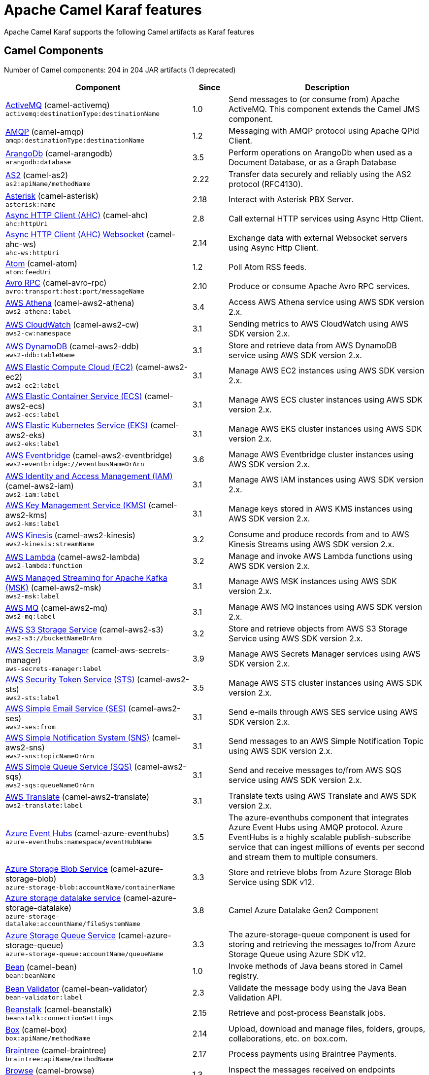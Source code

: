 = Apache Camel Karaf features

Apache Camel Karaf supports the following Camel artifacts as Karaf features

== Camel Components

// components: START
Number of Camel components: 204 in 204 JAR artifacts (1 deprecated)

[width="100%",cols="4,1,5",options="header"]
|===
| Component | Since | Description

| xref:3.13.x@components::activemq-component.adoc[ActiveMQ] (camel-activemq) +
`activemq:destinationType:destinationName` | 1.0 | Send messages to (or consume from) Apache ActiveMQ. This component extends the Camel JMS component.

| xref:3.13.x@components::amqp-component.adoc[AMQP] (camel-amqp) +
`amqp:destinationType:destinationName` | 1.2 | Messaging with AMQP protocol using Apache QPid Client.

| xref:3.13.x@components::arangodb-component.adoc[ArangoDb] (camel-arangodb) +
`arangodb:database` | 3.5 | Perform operations on ArangoDb when used as a Document Database, or as a Graph Database

| xref:3.13.x@components::as2-component.adoc[AS2] (camel-as2) +
`as2:apiName/methodName` | 2.22 | Transfer data securely and reliably using the AS2 protocol (RFC4130).

| xref:3.13.x@components::asterisk-component.adoc[Asterisk] (camel-asterisk) +
`asterisk:name` | 2.18 | Interact with Asterisk PBX Server.

| xref:3.13.x@components::ahc-component.adoc[Async HTTP Client (AHC)] (camel-ahc) +
`ahc:httpUri` | 2.8 | Call external HTTP services using Async Http Client.

| xref:3.13.x@components::ahc-ws-component.adoc[Async HTTP Client (AHC) Websocket] (camel-ahc-ws) +
`ahc-ws:httpUri` | 2.14 | Exchange data with external Websocket servers using Async Http Client.

| xref:3.13.x@components::atom-component.adoc[Atom] (camel-atom) +
`atom:feedUri` | 1.2 | Poll Atom RSS feeds.

| xref:3.13.x@components::avro-component.adoc[Avro RPC] (camel-avro-rpc) +
`avro:transport:host:port/messageName` | 2.10 | Produce or consume Apache Avro RPC services.

| xref:3.13.x@components::aws2-athena-component.adoc[AWS Athena] (camel-aws2-athena) +
`aws2-athena:label` | 3.4 | Access AWS Athena service using AWS SDK version 2.x.

| xref:3.13.x@components::aws2-cw-component.adoc[AWS CloudWatch] (camel-aws2-cw) +
`aws2-cw:namespace` | 3.1 | Sending metrics to AWS CloudWatch using AWS SDK version 2.x.

| xref:3.13.x@components::aws2-ddb-component.adoc[AWS DynamoDB] (camel-aws2-ddb) +
`aws2-ddb:tableName` | 3.1 | Store and retrieve data from AWS DynamoDB service using AWS SDK version 2.x.

| xref:3.13.x@components::aws2-ec2-component.adoc[AWS Elastic Compute Cloud (EC2)] (camel-aws2-ec2) +
`aws2-ec2:label` | 3.1 | Manage AWS EC2 instances using AWS SDK version 2.x.

| xref:3.13.x@components::aws2-ecs-component.adoc[AWS Elastic Container Service (ECS)] (camel-aws2-ecs) +
`aws2-ecs:label` | 3.1 | Manage AWS ECS cluster instances using AWS SDK version 2.x.

| xref:3.13.x@components::aws2-eks-component.adoc[AWS Elastic Kubernetes Service (EKS)] (camel-aws2-eks) +
`aws2-eks:label` | 3.1 | Manage AWS EKS cluster instances using AWS SDK version 2.x.

| xref:3.13.x@components::aws2-eventbridge-component.adoc[AWS Eventbridge] (camel-aws2-eventbridge) +
`aws2-eventbridge://eventbusNameOrArn` | 3.6 | Manage AWS Eventbridge cluster instances using AWS SDK version 2.x.

| xref:3.13.x@components::aws2-iam-component.adoc[AWS Identity and Access Management (IAM)] (camel-aws2-iam) +
`aws2-iam:label` | 3.1 | Manage AWS IAM instances using AWS SDK version 2.x.

| xref:3.13.x@components::aws2-kms-component.adoc[AWS Key Management Service (KMS)] (camel-aws2-kms) +
`aws2-kms:label` | 3.1 | Manage keys stored in AWS KMS instances using AWS SDK version 2.x.

| xref:3.13.x@components::aws2-kinesis-component.adoc[AWS Kinesis] (camel-aws2-kinesis) +
`aws2-kinesis:streamName` | 3.2 | Consume and produce records from and to AWS Kinesis Streams using AWS SDK version 2.x.

| xref:3.13.x@components::aws2-lambda-component.adoc[AWS Lambda] (camel-aws2-lambda) +
`aws2-lambda:function` | 3.2 | Manage and invoke AWS Lambda functions using AWS SDK version 2.x.

| xref:3.13.x@components::aws2-msk-component.adoc[AWS Managed Streaming for Apache Kafka (MSK)] (camel-aws2-msk) +
`aws2-msk:label` | 3.1 | Manage AWS MSK instances using AWS SDK version 2.x.

| xref:3.13.x@components::aws2-mq-component.adoc[AWS MQ] (camel-aws2-mq) +
`aws2-mq:label` | 3.1 | Manage AWS MQ instances using AWS SDK version 2.x.

| xref:3.13.x@components::aws2-s3-component.adoc[AWS S3 Storage Service] (camel-aws2-s3) +
`aws2-s3://bucketNameOrArn` | 3.2 | Store and retrieve objects from AWS S3 Storage Service using AWS SDK version 2.x.

| xref:3.13.x@components::aws-secrets-manager-component.adoc[AWS Secrets Manager] (camel-aws-secrets-manager) +
`aws-secrets-manager:label` | 3.9 | Manage AWS Secrets Manager services using AWS SDK version 2.x.

| xref:3.13.x@components::aws2-sts-component.adoc[AWS Security Token Service (STS)] (camel-aws2-sts) +
`aws2-sts:label` | 3.5 | Manage AWS STS cluster instances using AWS SDK version 2.x.

| xref:3.13.x@components::aws2-ses-component.adoc[AWS Simple Email Service (SES)] (camel-aws2-ses) +
`aws2-ses:from` | 3.1 | Send e-mails through AWS SES service using AWS SDK version 2.x.

| xref:3.13.x@components::aws2-sns-component.adoc[AWS Simple Notification System (SNS)] (camel-aws2-sns) +
`aws2-sns:topicNameOrArn` | 3.1 | Send messages to an AWS Simple Notification Topic using AWS SDK version 2.x.

| xref:3.13.x@components::aws2-sqs-component.adoc[AWS Simple Queue Service (SQS)] (camel-aws2-sqs) +
`aws2-sqs:queueNameOrArn` | 3.1 | Send and receive messages to/from AWS SQS service using AWS SDK version 2.x.

| xref:3.13.x@components::aws2-translate-component.adoc[AWS Translate] (camel-aws2-translate) +
`aws2-translate:label` | 3.1 | Translate texts using AWS Translate and AWS SDK version 2.x.

| xref:3.13.x@components::azure-eventhubs-component.adoc[Azure Event Hubs] (camel-azure-eventhubs) +
`azure-eventhubs:namespace/eventHubName` | 3.5 | The azure-eventhubs component that integrates Azure Event Hubs using AMQP protocol. Azure EventHubs is a highly scalable publish-subscribe service that can ingest millions of events per second and stream them to multiple consumers.

| xref:3.13.x@components::azure-storage-blob-component.adoc[Azure Storage Blob Service] (camel-azure-storage-blob) +
`azure-storage-blob:accountName/containerName` | 3.3 | Store and retrieve blobs from Azure Storage Blob Service using SDK v12.

| xref:3.13.x@components::azure-storage-datalake-component.adoc[Azure storage datalake service] (camel-azure-storage-datalake) +
`azure-storage-datalake:accountName/fileSystemName` | 3.8 | Camel Azure Datalake Gen2 Component

| xref:3.13.x@components::azure-storage-queue-component.adoc[Azure Storage Queue Service] (camel-azure-storage-queue) +
`azure-storage-queue:accountName/queueName` | 3.3 | The azure-storage-queue component is used for storing and retrieving the messages to/from Azure Storage Queue using Azure SDK v12.

| xref:3.13.x@components::bean-component.adoc[Bean] (camel-bean) +
`bean:beanName` | 1.0 | Invoke methods of Java beans stored in Camel registry.

| xref:3.13.x@components::bean-validator-component.adoc[Bean Validator] (camel-bean-validator) +
`bean-validator:label` | 2.3 | Validate the message body using the Java Bean Validation API.

| xref:3.13.x@components::beanstalk-component.adoc[Beanstalk] (camel-beanstalk) +
`beanstalk:connectionSettings` | 2.15 | Retrieve and post-process Beanstalk jobs.

| xref:3.13.x@components::box-component.adoc[Box] (camel-box) +
`box:apiName/methodName` | 2.14 | Upload, download and manage files, folders, groups, collaborations, etc. on box.com.

| xref:3.13.x@components::braintree-component.adoc[Braintree] (camel-braintree) +
`braintree:apiName/methodName` | 2.17 | Process payments using Braintree Payments.

| xref:3.13.x@components::browse-component.adoc[Browse] (camel-browse) +
`browse:name` | 1.3 | Inspect the messages received on endpoints supporting BrowsableEndpoint.

| xref:3.13.x@components::chatscript-component.adoc[ChatScript] (camel-chatscript) +
`chatscript:host:port/botName` | 3.0 | Chat with a ChatScript Server.

| xref:3.13.x@components::cm-sms-component.adoc[CM SMS Gateway] (camel-cm-sms) +
`cm-sms:host` | 2.18 | Send SMS messages via CM SMS Gateway.

| xref:3.13.x@components::cmis-component.adoc[CMIS] (camel-cmis) +
`cmis:cmsUrl` | 2.11 | Read and write data from to/from a CMIS compliant content repositories.

| xref:3.13.x@components::coap-component.adoc[CoAP] (camel-coap) +
`coap:uri` | 2.16 | Send and receive messages to/from COAP capable devices.

| xref:3.13.x@components::cometd-component.adoc[CometD] (camel-cometd) +
`cometd:host:port/channelName` | 2.0 | Offers publish/subscribe, peer-to-peer (via a server), and RPC style messaging using the CometD/Bayeux protocol.

| xref:3.13.x@components::consul-component.adoc[Consul] (camel-consul) +
`consul:apiEndpoint` | 2.18 | Integrate with Consul service discovery and configuration store.

| xref:3.13.x@components::controlbus-component.adoc[Control Bus] (camel-controlbus) +
`controlbus:command:language` | 2.11 | Manage and monitor Camel routes.

| xref:3.13.x@components::corda-component.adoc[Corda] (camel-corda) +
`corda:node` | 2.23 | Perform operations against Corda blockchain platform using corda-rpc library.

| xref:3.13.x@components::couchdb-component.adoc[CouchDB] (camel-couchdb) +
`couchdb:protocol:hostname:port/database` | 2.11 | Consume changesets for inserts, updates and deletes in a CouchDB database, as well as get, save, update and delete documents from a CouchDB database.

| xref:3.13.x@components::cron-component.adoc[Cron] (camel-cron) +
`cron:name` | 3.1 | A generic interface for triggering events at times specified through the Unix cron syntax.

| xref:3.13.x@components::crypto-component.adoc[Crypto (JCE)] (camel-crypto) +
`crypto:cryptoOperation:name` | 2.3 | Sign and verify exchanges using the Signature Service of the Java Cryptographic Extension (JCE).

| xref:3.13.x@components::cxf-component.adoc[CXF] (camel-cxf) +
`cxf:beanId:address` | 1.0 | Expose SOAP WebServices using Apache CXF or connect to external WebServices using CXF WS client.

| xref:3.13.x@components::dataformat-component.adoc[Data Format] (camel-dataformat) +
`dataformat:name:operation` | 2.12 | Use a Camel Data Format as a regular Camel Component.

| xref:3.13.x@components::dataset-component.adoc[Dataset] (camel-dataset) +
`dataset:name` | 1.3 | Provide data for load and soak testing of your Camel application.

| xref:3.13.x@components::djl-component.adoc[Deep Java Library] (camel-djl) +
`djl:application` | 3.3 | Infer Deep Learning models from message exchanges data using Deep Java Library (DJL).

| xref:3.13.x@components::digitalocean-component.adoc[DigitalOcean] (camel-digitalocean) +
`digitalocean:operation` | 2.19 | Manage Droplets and resources within the DigitalOcean cloud.

| xref:3.13.x@components::direct-component.adoc[Direct] (camel-direct) +
`direct:name` | 1.0 | Call another endpoint from the same Camel Context synchronously.

| xref:3.13.x@components::disruptor-component.adoc[Disruptor] (camel-disruptor) +
`disruptor:name` | 2.12 | Provides asynchronous SEDA behavior using LMAX Disruptor.

| xref:3.13.x@components::dns-component.adoc[DNS] (camel-dns) +
`dns:dnsType` | 2.7 | Perform DNS queries using DNSJava.

| xref:3.13.x@components::docker-component.adoc[Docker] (camel-docker) +
`docker:operation` | 2.15 | Manage Docker containers.

| xref:3.13.x@components::dozer-component.adoc[Dozer] (camel-dozer) +
`dozer:name` | 2.15 | Map between Java beans using the Dozer mapping library.

| xref:3.13.x@components::drill-component.adoc[Drill] (camel-drill) +
`drill:host` | 2.19 | Perform queries against an Apache Drill cluster.

| xref:3.13.x@components::dropbox-component.adoc[Dropbox] (camel-dropbox) +
`dropbox:operation` | 2.14 | Upload, download and manage files, folders, groups, collaborations, etc on Dropbox.

| xref:3.13.x@components::ehcache-component.adoc[Ehcache] (camel-ehcache) +
`ehcache:cacheName` | 2.18 | Perform caching operations using Ehcache.

| xref:3.13.x@components::elasticsearch-rest-component.adoc[Elasticsearch Rest] (camel-elasticsearch-rest) +
`elasticsearch-rest:clusterName` | 2.21 | Send requests to ElasticSearch via REST API

| xref:3.13.x@components::elsql-component.adoc[ElSQL] (camel-elsql) +
`elsql:elsqlName:resourceUri` | 2.16 | Use ElSql to define SQL queries. Extends the SQL Component.

| xref:3.13.x@components::exec-component.adoc[Exec] (camel-exec) +
`exec:executable` | 2.3 | Execute commands on the underlying operating system.

| xref:3.13.x@components::facebook-component.adoc[Facebook] (camel-facebook) +
`facebook:methodName` | 2.14 | Send requests to Facebook APIs supported by Facebook4J.

| xref:3.13.x@components::file-component.adoc[File] (camel-file) +
`file:directoryName` | 1.0 | Read and write files.

| xref:3.13.x@components::file-watch-component.adoc[File Watch] (camel-file-watch) +
`file-watch:path` | 3.0 | Get notified about file events in a directory using java.nio.file.WatchService.

| xref:3.13.x@components::flatpack-component.adoc[Flatpack] (camel-flatpack) +
`flatpack:type:resourceUri` | 1.4 | Parse fixed width and delimited files using the FlatPack library.

| xref:3.13.x@components::fop-component.adoc[FOP] (camel-fop) +
`fop:outputType` | 2.10 | Render messages into PDF and other output formats supported by Apache FOP.

| xref:3.13.x@components::freemarker-component.adoc[Freemarker] (camel-freemarker) +
`freemarker:resourceUri` | 2.10 | Transform messages using FreeMarker templates.

| xref:3.13.x@components::ftp-component.adoc[FTP] (camel-ftp) +
`ftp:host:port/directoryName` | 1.1 | Upload and download files to/from FTP servers.

| xref:3.13.x@components::ganglia-component.adoc[Ganglia] (camel-ganglia) +
`ganglia:host:port` | 2.15 | Send metrics to Ganglia monitoring system.

| xref:3.13.x@components::git-component.adoc[Git] (camel-git) +
`git:localPath` | 2.16 | Perform operations on git repositories.

| xref:3.13.x@components::github-component.adoc[GitHub] (camel-github) +
`github:type/branchName` | 2.15 | Interact with the GitHub API.

| xref:3.13.x@components::google-bigquery-component.adoc[Google BigQuery] (camel-google-bigquery) +
`google-bigquery:projectId:datasetId:tableId` | 2.20 | Google BigQuery data warehouse for analytics.

| xref:3.13.x@components::google-calendar-component.adoc[Google Calendar] (camel-google-calendar) +
`google-calendar:apiName/methodName` | 2.15 | Perform various operations on a Google Calendar.

| xref:3.13.x@components::google-drive-component.adoc[Google Drive] (camel-google-drive) +
`google-drive:apiName/methodName` | 2.14 | Manage files in Google Drive.

| xref:3.13.x@components::google-mail-component.adoc[Google Mail] (camel-google-mail) +
`google-mail:apiName/methodName` | 2.15 | Manage messages in Google Mail.

| xref:3.13.x@components::google-sheets-component.adoc[Google Sheets] (camel-google-sheets) +
`google-sheets:apiName/methodName` | 2.23 | Manage spreadsheets in Google Sheets.

| xref:3.13.x@components::grape-component.adoc[Grape] (camel-grape) +
`grape:defaultCoordinates` | 2.16 | Fetch, load and manage additional jars dynamically after Camel Context was started.

| xref:3.13.x@components::graphql-component.adoc[GraphQL] (camel-graphql) +
`graphql:httpUri` | 3.0 | Send GraphQL queries and mutations to external systems.

| xref:3.13.x@components::guava-eventbus-component.adoc[Guava EventBus] (camel-guava-eventbus) +
`guava-eventbus:eventBusRef` | 2.10 | Send and receive messages to/from Guava EventBus.

| xref:3.13.x@components::http-component.adoc[HTTP] (camel-http) +
`http://httpUri` | 2.3 | Send requests to external HTTP servers using Apache HTTP Client 4.x.

| xref:3.13.x@components::influxdb-component.adoc[InfluxDB] (camel-influxdb) +
`influxdb:connectionBean` | 2.18 | Interact with InfluxDB, a time series database.

| xref:3.13.x@components::iota-component.adoc[IOTA] (camel-iota) +
`iota:name` | 2.23 | Manage financial transactions using IOTA distributed ledger.

| xref:3.13.x@components::irc-component.adoc[IRC] (camel-irc) +
`irc:hostname:port` | 1.1 | Send and receive messages to/from and IRC chat.

| xref:3.13.x@components::ironmq-component.adoc[IronMQ] (camel-ironmq) +
`ironmq:queueName` | 2.17 | Send and receive messages to/from IronMQ an elastic and durable hosted message queue as a service.

| xref:3.13.x@components::websocket-jsr356-component.adoc[Javax Websocket] (camel-websocket-jsr356) +
`websocket-jsr356:uri` | 2.23 | Expose websocket endpoints using JSR356.

| xref:3.13.x@components::jcache-component.adoc[JCache] (camel-jcache) +
`jcache:cacheName` | 2.17 | Perform caching operations against JSR107/JCache.

| xref:3.13.x@components::jcr-component.adoc[JCR] (camel-jcr) +
`jcr:host/base` | 1.3 | Read and write nodes to/from a JCR compliant content repository.

| xref:3.13.x@components::jdbc-component.adoc[JDBC] (camel-jdbc) +
`jdbc:dataSourceName` | 1.2 | Access databases through SQL and JDBC.

| xref:3.13.x@components::jetty-component.adoc[Jetty] (camel-jetty) +
`jetty:httpUri` | 1.2 | Expose HTTP endpoints using Jetty 9.

| xref:3.13.x@components::websocket-component.adoc[Jetty Websocket] (camel-websocket) +
`websocket:host:port/resourceUri` | 2.10 | Expose websocket endpoints using Jetty.

| xref:3.13.x@components::jing-component.adoc[Jing] (camel-jing) +
`jing:resourceUri` | 1.1 | Validate XML against a RelaxNG schema (XML Syntax or Compact Syntax) using Jing library.

| xref:3.13.x@components::jms-component.adoc[JMS] (camel-jms) +
`jms:destinationType:destinationName` | 1.0 | Sent and receive messages to/from a JMS Queue or Topic.

| xref:3.13.x@components::jmx-component.adoc[JMX] (camel-jmx) +
`jmx:serverURL` | 2.6 | Receive JMX notifications.

| xref:3.13.x@components::jolt-component.adoc[JOLT] (camel-jolt) +
`jolt:resourceUri` | 2.16 | JSON to JSON transformation using JOLT.

| xref:3.13.x@components::jooq-component.adoc[JOOQ] (camel-jooq) +
`jooq:entityType` | 3.0 | Store and retrieve Java objects from an SQL database using JOOQ.

| xref:3.13.x@components::jpa-component.adoc[JPA] (camel-jpa) +
`jpa:entityType` | 1.0 | Store and retrieve Java objects from databases using Java Persistence API (JPA).

| xref:3.13.x@components::jslt-component.adoc[JSLT] (camel-jslt) +
`jslt:resourceUri` | 3.1 | Query or transform JSON payloads using an JSLT.

| xref:3.13.x@components::json-validator-component.adoc[JSON Schema Validator] (camel-json-validator) +
`json-validator:resourceUri` | 2.20 | Validate JSON payloads using NetworkNT JSON Schema.

| xref:3.13.x@components::jsonata-component.adoc[JSONata] (camel-jsonata) +
`jsonata:resourceUri` | 3.5 | Transforms JSON payload using JSONata transformation.

| xref:3.13.x@components::jt400-component.adoc[JT400] (camel-jt400) +
`jt400:userID:password/systemName/objectPath.type` | 1.5 | Exchanges messages with an IBM i system using data queues, message queues, or program call. IBM i is the replacement for AS/400 and iSeries servers.

| xref:3.13.x@components::kafka-component.adoc[Kafka] (camel-kafka) +
`kafka:topic` | 2.13 | Sent and receive messages to/from an Apache Kafka broker.

| xref:3.13.x@components::kamelet-component.adoc[Kamelet] (camel-kamelet) +
`kamelet:templateId/routeId` | 3.8 | To call Kamelets

| xref:3.13.x@components::kamelet-reify-component.adoc[Kamelet Reify] (camel-kamelet-reify) +
`kamelet-reify:delegateUri` | 3.6 | *deprecated* To call Kamelets (indirectly)

| xref:3.13.x@components::kudu-component.adoc[Kudu] (camel-kudu) +
`kudu:host:port/tableName` | 3.0 | Interact with Apache Kudu, a free and open source column-oriented data store of the Apache Hadoop ecosystem.

| xref:3.13.x@components::language-component.adoc[Language] (camel-language) +
`language:languageName:resourceUri` | 2.5 | Execute scripts in any of the languages supported by Camel.

| xref:3.13.x@components::ldap-component.adoc[LDAP] (camel-ldap) +
`ldap:dirContextName` | 1.5 | Perform searches on LDAP servers.

| xref:3.13.x@components::ldif-component.adoc[LDIF] (camel-ldif) +
`ldif:ldapConnectionName` | 2.20 | Perform updates on an LDAP server from an LDIF body content.

| xref:3.13.x@components::log-component.adoc[Log] (camel-log) +
`log:loggerName` | 1.1 | Log messages to the underlying logging mechanism.

| xref:3.13.x@components::lucene-component.adoc[Lucene] (camel-lucene) +
`lucene:host:operation` | 2.2 | Perform inserts or queries against Apache Lucene databases.

| xref:3.13.x@components::lumberjack-component.adoc[Lumberjack] (camel-lumberjack) +
`lumberjack:host:port` | 2.18 | Receive logs messages using the Lumberjack protocol.

| xref:3.13.x@components::master-component.adoc[Master] (camel-master) +
`master:namespace:delegateUri` | 2.20 | Have only a single consumer in a cluster consuming from a given endpoint; with automatic failover if the JVM dies.

| xref:3.13.x@components::metrics-component.adoc[Metrics] (camel-metrics) +
`metrics:metricsType:metricsName` | 2.14 | Collect various metrics directly from Camel routes using the DropWizard metrics library.

| xref:3.13.x@components::micrometer-component.adoc[Micrometer] (camel-micrometer) +
`micrometer:metricsType:metricsName` | 2.22 | Collect various metrics directly from Camel routes using the Micrometer library.

| xref:3.13.x@components::mina-component.adoc[Mina] (camel-mina) +
`mina:protocol:host:port` | 2.10 | Socket level networking using TCP or UDP with Apache Mina 2.x.

| xref:3.13.x@components::minio-component.adoc[Minio] (camel-minio) +
`minio:bucketName` | 3.5 | Store and retrieve objects from Minio Storage Service using Minio SDK.

| xref:3.13.x@components::mllp-component.adoc[MLLP] (camel-mllp) +
`mllp:hostname:port` | 2.17 | Communicate with external systems using the MLLP protocol.

| xref:3.13.x@components::mock-component.adoc[Mock] (camel-mock) +
`mock:name` | 1.0 | Test routes and mediation rules using mocks.

| xref:3.13.x@components::mongodb-component.adoc[MongoDB] (camel-mongodb) +
`mongodb:connectionBean` | 2.19 | Perform operations on MongoDB documents and collections.

| xref:3.13.x@components::mongodb-gridfs-component.adoc[MongoDB GridFS] (camel-mongodb-gridfs) +
`mongodb-gridfs:connectionBean` | 2.18 | Interact with MongoDB GridFS.

| xref:3.13.x@components::msv-component.adoc[MSV] (camel-msv) +
`msv:resourceUri` | 1.1 | Validate XML payloads using Multi-Schema Validator (MSV).

| xref:3.13.x@components::mustache-component.adoc[Mustache] (camel-mustache) +
`mustache:resourceUri` | 2.12 | Transform messages using a Mustache template.

| xref:3.13.x@components::mvel-component.adoc[MVEL] (camel-mvel) +
`mvel:resourceUri` | 2.12 | Transform messages using an MVEL template.

| xref:3.13.x@components::mybatis-component.adoc[MyBatis] (camel-mybatis) +
`mybatis:statement` | 2.7 | Performs a query, poll, insert, update or delete in a relational database using MyBatis.

| xref:3.13.x@components::nagios-component.adoc[Nagios] (camel-nagios) +
`nagios:host:port` | 2.3 | Send passive checks to Nagios using JSendNSCA.

| xref:3.13.x@components::netty-component.adoc[Netty] (camel-netty) +
`netty:protocol://host:port` | 2.14 | Socket level networking using TCP or UDP with Netty 4.x.

| xref:3.13.x@components::netty-http-component.adoc[Netty HTTP] (camel-netty-http) +
`netty-http:protocol://host:port/path` | 2.14 | Netty HTTP server and client using the Netty 4.x.

| xref:3.13.x@components::nitrite-component.adoc[Nitrite] (camel-nitrite) +
`nitrite:database` | 3.0 | Access Nitrite databases.

| xref:3.13.x@components::nsq-component.adoc[NSQ] (camel-nsq) +
`nsq:topic` | 2.23 | Send and receive messages from NSQ realtime distributed messaging platform.

| xref:3.13.x@components::olingo2-component.adoc[Olingo2] (camel-olingo2) +
`olingo2:apiName/methodName` | 2.14 | Communicate with OData 2.0 services using Apache Olingo.

| xref:3.13.x@components::olingo4-component.adoc[Olingo4] (camel-olingo4) +
`olingo4:apiName/methodName` | 2.19 | Communicate with OData 4.0 services using Apache Olingo OData API.

| xref:eventadmin-component.adoc[OSGi EventAdmin] (camel-eventadmin) +
`eventadmin:topic` | 2.6 | The eventadmin component can be used in an OSGi environment to receive OSGi EventAdmin events and process them.

| xref:paxlogging-component.adoc[OSGi PAX Logging] (camel-paxlogging) +
`paxlogging:appender` | 2.6 | The paxlogging component can be used in an OSGi environment to receive PaxLogging events and process them.

| xref:3.13.x@components::paho-component.adoc[Paho] (camel-paho) +
`paho:topic` | 2.16 | Communicate with MQTT message brokers using Eclipse Paho MQTT Client.

| xref:3.13.x@components::pdf-component.adoc[PDF] (camel-pdf) +
`pdf:operation` | 2.16 | Create, modify or extract content from PDF documents.

| xref:3.13.x@components::pgevent-component.adoc[PostgresSQL Event] (camel-pgevent) +
`pgevent:host:port/database/channel` | 2.15 | Send and receive PostgreSQL events via LISTEN and NOTIFY commands.

| xref:3.13.x@components::pg-replication-slot-component.adoc[PostgresSQL Replication Slot] (camel-pg-replication-slot) +
`pg-replication-slot:host:port/database/slot:outputPlugin` | 3.0 | Poll for PostgreSQL Write-Ahead Log (WAL) records using Streaming Replication Slots.

| xref:3.13.x@components::pubnub-component.adoc[PubNub] (camel-pubnub) +
`pubnub:channel` | 2.19 | Send and receive messages to/from PubNub data stream network for connected devices.

| xref:3.13.x@components::quartz-component.adoc[Quartz] (camel-quartz) +
`quartz:groupName/triggerName` | 2.12 | Schedule sending of messages using the Quartz 2.x scheduler.

| xref:3.13.x@components::quickfix-component.adoc[QuickFix] (camel-quickfix) +
`quickfix:configurationName` | 2.1 | Open a Financial Interchange (FIX) session using an embedded QuickFix/J engine.

| xref:3.13.x@components::rabbitmq-component.adoc[RabbitMQ] (camel-rabbitmq) +
`rabbitmq:exchangeName` | 2.12 | Send and receive messages from RabbitMQ instances.

| xref:3.13.x@components::reactive-streams-component.adoc[Reactive Streams] (camel-reactive-streams) +
`reactive-streams:stream` | 2.19 | Exchange messages with reactive stream processing libraries compatible with the reactive streams standard.

| xref:3.13.x@components::ref-component.adoc[Ref] (camel-ref) +
`ref:name` | 1.2 | Route messages to an endpoint looked up dynamically by name in the Camel Registry.

| xref:3.13.x@components::rest-component.adoc[REST] (camel-rest) +
`rest:method:path:uriTemplate` | 2.14 | Expose REST services or call external REST services.

| xref:3.13.x@components::rest-openapi-component.adoc[REST OpenApi] (camel-rest-openapi) +
`rest-openapi:specificationUri#operationId` | 3.1 | Configure REST producers based on an OpenAPI specification document delegating to a component implementing the RestProducerFactory interface.

| xref:3.13.x@components::rest-swagger-component.adoc[REST Swagger] (camel-rest-swagger) +
`rest-swagger:specificationUri#operationId` | 2.19 | Configure REST producers based on a Swagger (OpenAPI) specification document delegating to a component implementing the RestProducerFactory interface.

| xref:3.13.x@components::robotframework-component.adoc[Robot Framework] (camel-robotframework) +
`robotframework:resourceUri` | 3.0 | Pass camel exchanges to acceptence test written in Robot DSL.

| xref:3.13.x@components::rss-component.adoc[RSS] (camel-rss) +
`rss:feedUri` | 2.0 | Poll RSS feeds.

| xref:3.13.x@components::saga-component.adoc[Saga] (camel-saga) +
`saga:action` | 2.21 | Execute custom actions within a route using the Saga EIP.

| xref:3.13.x@components::salesforce-component.adoc[Salesforce] (camel-salesforce) +
`salesforce:operationName:topicName` | 2.12 | Communicate with Salesforce using Java DTOs.

| xref:3.13.x@components::sap-netweaver-component.adoc[SAP NetWeaver] (camel-sap-netweaver) +
`sap-netweaver:url` | 2.12 | Send requests to SAP NetWeaver Gateway using HTTP.

| xref:3.13.x@components::scheduler-component.adoc[Scheduler] (camel-scheduler) +
`scheduler:name` | 2.15 | Generate messages in specified intervals using java.util.concurrent.ScheduledExecutorService.

| xref:3.13.x@components::schematron-component.adoc[Schematron] (camel-schematron) +
`schematron:path` | 2.15 | Validate XML payload using the Schematron Library.

| xref:3.13.x@components::seda-component.adoc[SEDA] (camel-seda) +
`seda:name` | 1.1 | Asynchronously call another endpoint from any Camel Context in the same JVM.

| xref:3.13.x@components::service-component.adoc[Service] (camel-service) +
`service:delegateUri` | 2.22 | Register a Camel endpoint to a Service Registry (such as Consul, Etcd) and delegate to it.

| xref:3.13.x@components::servicenow-component.adoc[ServiceNow] (camel-servicenow) +
`servicenow:instanceName` | 2.18 | Interact with ServiceNow via its REST API.

| xref:3.13.x@components::servlet-component.adoc[Servlet] (camel-servlet) +
`servlet:contextPath` | 2.0 | Serve HTTP requests by a Servlet.

| xref:3.13.x@components::sjms-component.adoc[Simple JMS] (camel-sjms) +
`sjms:destinationType:destinationName` | 2.11 | Send and receive messages to/from a JMS Queue or Topic using plain JMS 1.x API.

| xref:3.13.x@components::sjms2-component.adoc[Simple JMS2] (camel-sjms2) +
`sjms2:destinationType:destinationName` | 2.19 | Send and receive messages to/from a JMS Queue or Topic using plain JMS 2.x API.

| xref:3.13.x@components::sip-component.adoc[SIP] (camel-sip) +
`sip:uri` | 2.5 | Send and receive messages using the SIP protocol (used in telecommunications).

| xref:3.13.x@components::slack-component.adoc[Slack] (camel-slack) +
`slack:channel` | 2.16 | Send and receive messages to/from Slack.

| xref:3.13.x@components::smpp-component.adoc[SMPP] (camel-smpp) +
`smpp:host:port` | 2.2 | Send and receive SMS messages using a SMSC (Short Message Service Center).

| xref:3.13.x@components::snmp-component.adoc[SNMP] (camel-snmp) +
`snmp:host:port` | 2.1 | Receive traps and poll SNMP (Simple Network Management Protocol) capable devices.

| xref:3.13.x@components::solr-component.adoc[Solr] (camel-solr) +
`solr:url` | 2.9 | Perform operations against Apache Lucene Solr.

| xref:3.13.x@components::soroush-component.adoc[Soroush] (camel-soroush) +
`soroush:action` | 3.0 | Send and receive messages as a Soroush chat bot.

| xref:3.13.x@components::splunk-component.adoc[Splunk] (camel-splunk) +
`splunk:name` | 2.13 | Publish or search for events in Splunk.

| xref:3.13.x@components::spring-batch-component.adoc[Spring Batch] (camel-spring-batch) +
`spring-batch:jobName` | 2.10 | Send messages to Spring Batch for further processing.

| xref:3.13.x@components::spring-jdbc-component.adoc[Spring JDBC] (camel-spring-jdbc) +
`spring-jdbc:dataSourceName` | 3.10 | Access databases through SQL and JDBC with Spring Transaction support.

| xref:3.13.x@components::spring-ldap-component.adoc[Spring LDAP] (camel-spring-ldap) +
`spring-ldap:templateName` | 2.11 | Perform searches in LDAP servers using filters as the message payload.

| xref:3.13.x@components::spring-ws-component.adoc[Spring WebService] (camel-spring-ws) +
`spring-ws:type:lookupKey:webServiceEndpointUri` | 2.6 | Access external web services as a client or expose your own web services.

| xref:3.13.x@components::sql-component.adoc[SQL] (camel-sql) +
`sql:query` | 1.4 | Perform SQL queries using Spring JDBC.

| xref:3.13.x@components::ssh-component.adoc[SSH] (camel-ssh) +
`ssh:host:port` | 2.10 | Execute commands on remote hosts using SSH.

| xref:3.13.x@components::stax-component.adoc[StAX] (camel-stax) +
`stax:contentHandlerClass` | 2.9 | Process XML payloads by a SAX ContentHandler.

| xref:3.13.x@components::stomp-component.adoc[Stomp] (camel-stomp) +
`stomp:destination` | 2.12 | Send and rececive messages to/from STOMP (Simple Text Oriented Messaging Protocol) compliant message brokers.

| xref:3.13.x@components::stream-component.adoc[Stream] (camel-stream) +
`stream:kind` | 1.3 | Read from system-in and write to system-out and system-err streams.

| xref:3.13.x@components::string-template-component.adoc[String Template] (camel-stringtemplate) +
`string-template:resourceUri` | 1.2 | Transform messages using StringTemplate engine.

| xref:3.13.x@components::stub-component.adoc[Stub] (camel-stub) +
`stub:name` | 2.10 | Stub out any physical endpoints while in development or testing.

| xref:3.13.x@components::telegram-component.adoc[Telegram] (camel-telegram) +
`telegram:type` | 2.18 | Send and receive messages acting as a Telegram Bot Telegram Bot API.

| xref:3.13.x@components::thrift-component.adoc[Thrift] (camel-thrift) +
`thrift:host:port/service` | 2.20 | Call and expose remote procedures (RPC) with Apache Thrift data format and serialization mechanism.

| xref:3.13.x@components::tika-component.adoc[Tika] (camel-tika) +
`tika:operation` | 2.19 | Parse documents and extract metadata and text using Apache Tika.

| xref:3.13.x@components::timer-component.adoc[Timer] (camel-timer) +
`timer:timerName` | 1.0 | Generate messages in specified intervals using java.util.Timer.

| xref:3.13.x@components::twilio-component.adoc[Twilio] (camel-twilio) +
`twilio:apiName/methodName` | 2.20 | Interact with Twilio REST APIs using Twilio Java SDK.

| xref:3.13.x@components::validator-component.adoc[Validator] (camel-validator) +
`validator:resourceUri` | 1.1 | Validate the payload using XML Schema and JAXP Validation.

| xref:3.13.x@components::velocity-component.adoc[Velocity] (camel-velocity) +
`velocity:resourceUri` | 1.2 | Transform messages using a Velocity template.

| xref:3.13.x@components::vertx-component.adoc[Vert.x] (camel-vertx) +
`vertx:address` | 2.12 | Send and receive messages to/from Vert.x Event Bus.

| xref:3.13.x@components::vm-component.adoc[VM] (camel-vm) +
`vm:name` | 1.1 | Call another endpoint in the same CamelContext asynchronously.

| xref:3.13.x@components::weather-component.adoc[Weather] (camel-weather) +
`weather:name` | 2.12 | Poll the weather information from Open Weather Map.

| xref:3.13.x@components::web3j-component.adoc[Web3j Ethereum Blockchain] (camel-web3j) +
`web3j:nodeAddress` | 2.22 | Interact with Ethereum nodes using web3j client API.

| xref:3.13.x@components::webhook-component.adoc[Webhook] (camel-webhook) +
`webhook:endpointUri` | 3.0 | Expose webhook endpoints to receive push notifications for other Camel components.

| xref:3.13.x@components::wordpress-component.adoc[Wordpress] (camel-wordpress) +
`wordpress:operation` | 2.21 | Manage posts and users using Wordpress API.

| xref:3.13.x@components::workday-component.adoc[Workday] (camel-workday) +
`workday:entity:path` | 3.1 | Detect and parse documents using Workday.

| xref:3.13.x@components::xchange-component.adoc[XChange] (camel-xchange) +
`xchange:name` | 2.21 | Access market data and trade on Bitcoin and Altcoin exchanges.

| xref:3.13.x@components::xj-component.adoc[XJ] (camel-xj) +
`xj:resourceUri` | 3.0 | Transform JSON and XML message using a XSLT.

| xref:3.13.x@components::xmpp-component.adoc[XMPP] (camel-xmpp) +
`xmpp:host:port/participant` | 1.0 | Send and receive messages to/from an XMPP chat server.

| xref:3.13.x@components::xslt-component.adoc[XSLT] (camel-xslt) +
`xslt:resourceUri` | 1.3 | Transforms XML payload using an XSLT template.

| xref:3.13.x@components::xslt-saxon-component.adoc[XSLT Saxon] (camel-xslt-saxon) +
`xslt-saxon:resourceUri` | 3.0 | Transform XML payloads using an XSLT template using Saxon.

| xref:3.13.x@components::yammer-component.adoc[Yammer] (camel-yammer) +
`yammer:function` | 2.12 | Interact with the Yammer enterprise social network.

| xref:3.13.x@components::zendesk-component.adoc[Zendesk] (camel-zendesk) +
`zendesk:methodName` | 2.19 | Manage Zendesk tickets, users, organizations, etc.

| xref:3.13.x@components::zookeeper-component.adoc[ZooKeeper] (camel-zookeeper) +
`zookeeper:serverUrls/path` | 2.9 | Manage ZooKeeper clusters.

| xref:3.13.x@components::zookeeper-master-component.adoc[ZooKeeper Master] (camel-zookeeper-master) +
`zookeeper-master:groupName:consumerEndpointUri` | 2.19 | Have only a single consumer in a cluster consuming from a given endpoint; with automatic failover if the JVM dies.

|===
// components: END

== Camel Data Formats

// dataformats: START
Number of Camel data formats: 48 in 40 JAR artifacts (0 deprecated)

[width="100%",cols="4,1,5",options="header"]
|===
| Data Format | Since | Description

| xref:3.13.x@components:dataformats:any23-dataformat.adoc[Any23] +
(camel-any23) | 3.0 | Extract RDF data from HTML documents.

| xref:3.13.x@components:dataformats:asn1-dataformat.adoc[ASN.1 File] +
(camel-asn1) | 2.20 | Encode and decode data structures using Abstract Syntax Notation One (ASN.1).

| xref:3.13.x@components:dataformats:avro-dataformat.adoc[Avro] +
(camel-avro) | 2.14 | Serialize and deserialize messages using Apache Avro binary data format.

| xref:3.13.x@components:dataformats:avro-jackson-dataformat.adoc[Avro Jackson] +
(camel-jackson-avro) | 3.10 | Marshal POJOs to Avro and back using Jackson.

| xref:3.13.x@components:dataformats:barcode-dataformat.adoc[Barcode] +
(camel-barcode) | 2.14 | Transform strings to various 1D/2D barcode bitmap formats and back.

| xref:3.13.x@components:dataformats:base64-dataformat.adoc[Base64] +
(camel-base64) | 2.11 | Encode and decode data using Base64.

| xref:3.13.x@components:dataformats:beanio-dataformat.adoc[BeanIO] +
(camel-beanio) | 2.10 | Marshal and unmarshal Java beans to and from flat files (such as CSV, delimited, or fixed length formats).

| xref:3.13.x@components:dataformats:bindy-dataformat.adoc[Bindy CSV] +
(camel-bindy) | 2.0 | Marshal and unmarshal between POJOs and Comma separated values (CSV) format using Camel Bindy

| xref:3.13.x@components:dataformats:bindy-dataformat.adoc[Bindy Fixed Length] +
(camel-bindy) | 2.0 | Marshal and unmarshal between POJOs and fixed field length format using Camel Bindy

| xref:3.13.x@components:dataformats:bindy-dataformat.adoc[Bindy Key Value Pair] +
(camel-bindy) | 2.0 | Marshal and unmarshal between POJOs and key-value pair (KVP) format using Camel Bindy

| xref:3.13.x@components:dataformats:cbor-dataformat.adoc[CBOR] +
(camel-cbor) | 3.0 | Unmarshal a CBOR payload to POJO and back.

| xref:3.13.x@components:dataformats:crypto-dataformat.adoc[Crypto (Java Cryptographic Extension)] +
(camel-crypto) | 2.3 | Encrypt and decrypt messages using Java Cryptography Extension (JCE).

| xref:3.13.x@components:dataformats:csv-dataformat.adoc[CSV] +
(camel-csv) | 1.3 | Handle CSV (Comma Separated Values) payloads.

| xref:3.13.x@components:dataformats:fhirJson-dataformat.adoc[FHIR JSon] +
(camel-fhir) | 2.21 | Marshall and unmarshall FHIR objects to/from JSON.

| xref:3.13.x@components:dataformats:fhirXml-dataformat.adoc[FHIR XML] +
(camel-fhir) | 2.21 | Marshall and unmarshall FHIR objects to/from XML.

| xref:3.13.x@components:dataformats:flatpack-dataformat.adoc[Flatpack] +
(camel-flatpack) | 2.1 | Marshal and unmarshal Java lists and maps to/from flat files (such as CSV, delimited, or fixed length formats) using Flatpack library.

| xref:3.13.x@components:dataformats:grok-dataformat.adoc[Grok] +
(camel-grok) | 3.0 | Unmarshal unstructured data to objects using Logstash based Grok patterns.

| xref:3.13.x@components:dataformats:gzipdeflater-dataformat.adoc[GZip Deflater] +
(camel-zip-deflater) | 2.0 | Compress and decompress messages using java.util.zip.GZIPStream.

| xref:3.13.x@components:dataformats:hl7-dataformat.adoc[HL7] +
(camel-hl7) | 2.0 | Marshal and unmarshal HL7 (Health Care) model objects using the HL7 MLLP codec.

| xref:3.13.x@components:dataformats:ical-dataformat.adoc[iCal] +
(camel-ical) | 2.12 | Marshal and unmarshal iCal (.ics) documents to/from model objects provided by the iCal4j library.

| xref:3.13.x@components:dataformats:jacksonxml-dataformat.adoc[JacksonXML] +
(camel-jacksonxml) | 2.16 | Unmarshal a XML payloads to POJOs and back using XMLMapper extension of Jackson.

| xref:3.13.x@components:dataformats:jaxb-dataformat.adoc[JAXB] +
(camel-jaxb) | 1.0 | Unmarshal XML payloads to POJOs and back using JAXB2 XML marshalling standard.

| xref:3.13.x@components:dataformats:json-fastjson-dataformat.adoc[JSON Fastjson] +
(camel-fastjson) | 2.20 | Marshal POJOs to JSON and back using Fastjson

| xref:3.13.x@components:dataformats:json-gson-dataformat.adoc[JSON Gson] +
(camel-gson) | 2.10 | Marshal POJOs to JSON and back using Gson

| xref:3.13.x@components:dataformats:json-jackson-dataformat.adoc[JSON Jackson] +
(camel-jackson) | 2.0 | Marshal POJOs to JSON and back using Jackson

| xref:3.13.x@components:dataformats:json-johnzon-dataformat.adoc[JSON Johnzon] +
(camel-johnzon) | 2.18 | Marshal POJOs to JSON and back using Johnzon

| xref:3.13.x@components:dataformats:json-jsonb-dataformat.adoc[JSON JSON-B] +
(camel-jsonb) | 3.7 | Marshal POJOs to JSON and back using JSON-B.

| xref:3.13.x@components:dataformats:json-xstream-dataformat.adoc[JSON XStream] +
(camel-xstream) | 2.0 | Marshal POJOs to JSON and back using XStream

| xref:3.13.x@components:dataformats:jsonApi-dataformat.adoc[JSonApi] +
(camel-jsonapi) | 3.0 | Marshal and unmarshal JSON:API resources using JSONAPI-Converter library.

| xref:3.13.x@components:dataformats:lzf-dataformat.adoc[LZF Deflate Compression] +
(camel-lzf) | 2.17 | Compress and decompress streams using LZF deflate algorithm.

| xref:3.13.x@components:dataformats:mime-multipart-dataformat.adoc[MIME Multipart] +
(camel-mail) | 2.17 | Marshal Camel messages with attachments into MIME-Multipart messages and back.

| xref:3.13.x@components:dataformats:pgp-dataformat.adoc[PGP] +
(camel-crypto) | 2.9 | Encrypt and decrypt messages using Java Cryptographic Extension (JCE) and PGP.

| xref:3.13.x@components:dataformats:protobuf-dataformat.adoc[Protobuf] +
(camel-protobuf) | 2.2 | Serialize and deserialize Java objects using Google's Protocol buffers.

| xref:3.13.x@components:dataformats:protobuf-jackson-dataformat.adoc[Protobuf Jackson] +
(camel-jackson-protobuf) | 3.10 | Marshal POJOs to Protobuf and back using Jackson.

| xref:3.13.x@components:dataformats:rss-dataformat.adoc[RSS] +
(camel-rss) | 2.1 | Transform from ROME SyndFeed Java Objects to XML and vice-versa.

| xref:3.13.x@components:dataformats:soapjaxb-dataformat.adoc[SOAP] +
(camel-soap) | 2.3 | Marshal Java objects to SOAP messages and back.

| xref:3.13.x@components:dataformats:syslog-dataformat.adoc[Syslog] +
(camel-syslog) | 2.6 | Marshall SyslogMessages to RFC3164 and RFC5424 messages and back.

| xref:3.13.x@components:dataformats:tarfile-dataformat.adoc[Tar File] +
(camel-tarfile) | 2.16 | Archive files into tarballs or extract files from tarballs.

| xref:3.13.x@components:dataformats:thrift-dataformat.adoc[Thrift] +
(camel-thrift) | 2.20 | Serialize and deserialize messages using Apache Thrift binary data format.

| xref:3.13.x@components:dataformats:tidyMarkup-dataformat.adoc[TidyMarkup] +
(camel-tagsoup) | 2.0 | Parse (potentially invalid) HTML into valid HTML or DOM.

| xref:3.13.x@components:dataformats:univocity-csv-dataformat.adoc[uniVocity CSV] +
(camel-univocity-parsers) | 2.15 | Marshal and unmarshal Java objects from and to CSV (Comma Separated Values) using UniVocity Parsers.

| xref:3.13.x@components:dataformats:univocity-fixed-dataformat.adoc[uniVocity Fixed Length] +
(camel-univocity-parsers) | 2.15 | Marshal and unmarshal Java objects from and to fixed length records using UniVocity Parsers.

| xref:3.13.x@components:dataformats:univocity-tsv-dataformat.adoc[uniVocity TSV] +
(camel-univocity-parsers) | 2.15 | Marshal and unmarshal Java objects from and to TSV (Tab-Separated Values) records using UniVocity Parsers.

| xref:3.13.x@components:dataformats:secureXML-dataformat.adoc[XML Security] +
(camel-xmlsecurity) | 2.0 | Encrypt and decrypt XML payloads using Apache Santuario.

| xref:3.13.x@components:dataformats:xstream-dataformat.adoc[XStream] +
(camel-xstream) | 1.3 | Marshal and unmarshal POJOs to/from XML using XStream library.

| xref:3.13.x@components:dataformats:yaml-snakeyaml-dataformat.adoc[YAML SnakeYAML] +
(camel-snakeyaml) | 2.17 | Marshal and unmarshal Java objects to and from YAML using SnakeYAML

| xref:3.13.x@components:dataformats:zipdeflater-dataformat.adoc[Zip Deflate Compression] +
(camel-zip-deflater) | 2.12 | Compress and decompress streams using java.util.zip.Deflater and java.util.zip.Inflater.

| xref:3.13.x@components:dataformats:zipfile-dataformat.adoc[Zip File] +
(camel-zipfile) | 2.11 | Compression and decompress streams using java.util.zip.ZipStream.
|===
// dataformats: END

== Camel Languages

// languages: START
Number of Camel languages: 20 in 13 JAR artifacts (0 deprecated)

[width="100%",cols="4,1,5",options="header"]
|===
| Language | Since | Description

| xref:3.13.x@components:languages:bean-language.adoc[Bean Method] +
(camel-bean) | 1.3 | Calls a Java bean method.

| xref:3.13.x@components:languages:constant-language.adoc[Constant] +
(camel-core-languages) | 1.5 | A fixed value set only once during the route startup.

| xref:3.13.x@components:languages:csimple-language.adoc[CSimple] +
(camel-core-languages) | 3.7 | Evaluate a compiled simple expression.

| xref:3.13.x@components:languages:datasonnet-language.adoc[DataSonnet] +
(camel-datasonnet) | 3.7 | To use DataSonnet scripts for message transformations.

| xref:3.13.x@components:languages:exchangeProperty-language.adoc[ExchangeProperty] +
(camel-core-languages) | 2.0 | Gets a property from the Exchange.

| xref:3.13.x@components:languages:file-language.adoc[File] +
(camel-core-languages) | 1.1 | File related capabilities for the Simple language

| xref:3.13.x@components:languages:groovy-language.adoc[Groovy] +
(camel-groovy) | 1.3 | Evaluates a Groovy script.

| xref:3.13.x@components:languages:header-language.adoc[Header] +
(camel-core-languages) | 1.5 | Gets a header from the Exchange.

| xref:3.13.x@components:languages:hl7terser-language.adoc[HL7 Terser] +
(camel-hl7) | 2.11 | Get the value of a HL7 message field specified by terse location specification syntax.

| xref:3.13.x@components:languages:joor-language.adoc[jOOR] +
(camel-joor) | 3.7 | Evaluates a jOOR (Java compiled once at runtime) expression.

| xref:3.13.x@components:languages:jsonpath-language.adoc[JSONPath] +
(camel-jsonpath) | 2.13 | Evaluates a JSONPath expression against a JSON message body.

| xref:3.13.x@components:languages:mvel-language.adoc[MVEL] +
(camel-mvel) | 2.0 | Evaluates a MVEL template.

| xref:3.13.x@components:languages:ognl-language.adoc[OGNL] +
(camel-ognl) | 1.1 | Evaluates an OGNL expression (Apache Commons OGNL).

| xref:3.13.x@components:languages:ref-language.adoc[Ref] +
(camel-core-languages) | 2.8 | Uses an existing expression from the registry.

| xref:3.13.x@components:languages:simple-language.adoc[Simple] +
(camel-core-languages) | 1.1 | Evaluates a Camel simple expression.

| xref:3.13.x@components:languages:spel-language.adoc[SpEL] +
(camel-spring) | 2.7 | Evaluates a Spring expression (SpEL).

| xref:3.13.x@components:languages:tokenize-language.adoc[Tokenize] +
(camel-core-languages) | 2.0 | Tokenize text payloads using delimiter patterns.

| xref:3.13.x@components:languages:xtokenize-language.adoc[XML Tokenize] +
(camel-xml-jaxp) | 2.14 | Tokenize XML payloads.

| xref:3.13.x@components:languages:xpath-language.adoc[XPath] +
(camel-xpath) | 1.1 | Evaluates an XPath expression against an XML payload.

| xref:3.13.x@components:languages:xquery-language.adoc[XQuery] +
(camel-saxon) | 1.0 | Evaluates an XQuery expressions against an XML payload.
|===
// languages: END


== Miscellaneous Extensions

// others: START
Number of miscellaneous extensions: 20 in 20 JAR artifacts (4 deprecated)

[width="100%",cols="4,1,5",options="header"]
|===
| Extension | Since | Description

| xref:3.13.x@components:others:aws-xray.adoc[AWS XRay] +
(camel-aws-xray) | 2.21 | Distributed tracing using AWS XRay

| xref:blueprint.adoc[Blueprint] +
(camel-blueprint) | 2.4 | Using Camel with OSGi Blueprint

| xref:3.13.x@components:others:caffeine-lrucache.adoc[Caffeine Lrucache] +
(camel-caffeine-lrucache) | 3.0 | *deprecated* Camel Caffeine LRUCache support

| xref:3.13.x@components:others:headersmap.adoc[Headersmap] +
(camel-headersmap) | 2.20 | Fast case-insensitive headers map implementation

| xref:3.13.x@components:others:hystrix.adoc[Hystrix] +
(camel-hystrix) | 2.18 | *deprecated* Circuit Breaker EIP using Netflix Hystrix

| xref:3.13.x@components:others:jasypt.adoc[Jasypt] +
(camel-jasypt) | 2.5 | Security using Jasypt

| xref:kura.adoc[Kura] +
(camel-kura) | 2.15 | Using Camel with Eclipse Kura (OSGi)

| xref:3.13.x@components:others:leveldb.adoc[LevelDB] +
(camel-leveldb) | 2.10 | Using LevelDB as persistent EIP store

| xref:3.13.x@components:others:leveldb-legacy.adoc[LevelDB-legacy] +
(camel-leveldb-legacy) | 2.10 | Using LevelDB as persistent EIP store

| xref:3.13.x@components:others:lra.adoc[LRA] +
(camel-lra) | 2.21 | Camel saga binding for Long-Running-Action framework

| xref:3.13.x@components:others:openapi-java.adoc[Openapi Java] +
(camel-openapi-java) | 3.1 | Rest-dsl support for using openapi doc

| xref:3.13.x@components:others:opentelemetry.adoc[OpenTelemetry] +
(camel-opentelemetry) | 3.5 | Distributed tracing using OpenTelemetry

| xref:3.13.x@components:others:opentracing.adoc[OpenTracing] +
(camel-opentracing) | 2.19 | Distributed tracing using OpenTracing

| xref:osgi-activator.adoc[Osgi Activator] +
(camel-osgi-activator) | 3.1 | *deprecated* Camel OSGi Activator for running Camel routes from other bundles

| xref:3.13.x@components:others:reactor.adoc[Reactor] +
(camel-reactor) | 2.20 | Reactor based back-end for Camel's reactive streams component

| xref:3.13.x@components:others:shiro.adoc[Shiro] +
(camel-shiro) | 2.5 | Security using Shiro

| xref:3.13.x@components:others:swagger-java.adoc[Swagger Java] +
(camel-swagger-java) | 2.16 | Rest-dsl support for using swagger api-doc

| xref:3.13.x@components:others:test-spring.adoc[Test Spring] +
(camel-test-spring) | 2.10 | *deprecated* Camel unit testing with Spring

| xref:3.13.x@components:others:tracing.adoc[Tracing] +
(camel-tracing) | 3.5 | Distributed tracing common interfaces

| xref:3.13.x@components:others:zipkin.adoc[Zipkin] +
(camel-zipkin) | 2.18 | Distributed message tracing using Zipkin
|===
// others: END

